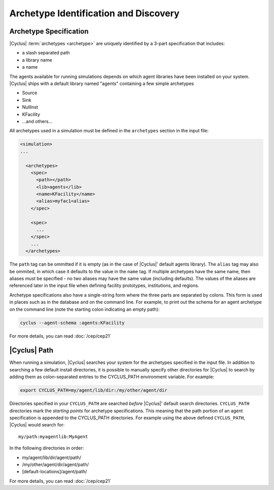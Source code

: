 
Archetype Identification and Discovery
=======================================

Archetype Specification
------------------------

|Cyclus| :term:`archetypes <archetype>` are uniquely identified by a 3-part
specification that includes:

* a slash separated path
* a library name
* a name
      
The agents available for running simulations depends on which agent libraries
have been installed on your system.  |Cyclus| ships with a default library
named "agents" containing a few simple archetypes

* Source
* Sink
* NullInst
* KFacility
* ...and others...

All archetypes used in a simulation must be defined in the ``archetypes``
section in the input file:

.. code-block:: xml

    <simulation>
    ...

      <archetypes>
        <spec>
          <path></path>
          <lib>agents</lib>
          <name>KFacility</name>
          <alias>myfac1<alias>
        </spec>

        <spec>
          ...
        </spec>
        ...
      </archetypes>

The ``path`` tag can be ommitted if it is empty (as in the case of |Cyclus|'
default agents library).  The ``alias`` tag may also be ommited, in which case
it defaults to the value in the ``name`` tag.  If multiple archetypes have the
same name, then aliases *must* be specified - no two aliases may have the same
value (including defaults).  The values of the aliases are referenced later in
the input file when defining facility prototypes, institutions, and regions.

Archetype specifications also have a single-string form where the three parts
are separated by colons.  This form is used in places such as in the database
and on the command line. For example, to print out the schema for an agent
archetype on the command line (note the starting colon indicating an empty
path):

.. code-block:: bash

    cyclus --agent-schema :agents:KFacility

For more details, you can read :doc:`/cep/cep21`

|Cyclus| Path
-------------

When running a simulation, |Cyclus| searches your system for the archetypes
specified in the input file.  In addition to searching a few default install
directories, it is possible to manually specify other directories for |Cyclus|
to search by adding them as colon-separated entries to the CYCLUS_PATH
environment variable.  For example:

.. code-block:: bash

    export CYCLUS_PATH=my/agent/lib/dir:/my/other/agent/dir

Directories specified in your ``CYCLUS_PATH`` are searched *before* |Cyclus|'
default search directories. ``CYCLUS_PATH`` directories mark the *starting
points* for archetype specifications.  This meaning that the path portion of an
agent specification is appended to the CYCLUS_PATH directories.  For example
using the above defined ``CYCLUS_PATH``, |Cyclus| would search for::

    my/path:myagentlib:MyAgent

In the following directories in order:

* my/agent/lib/dir/agent/path/
* /my/other/agent/dir/agent/path/
* [default-locations]/agent/path/

For more details, you can read :doc:`/cep/cep21`


